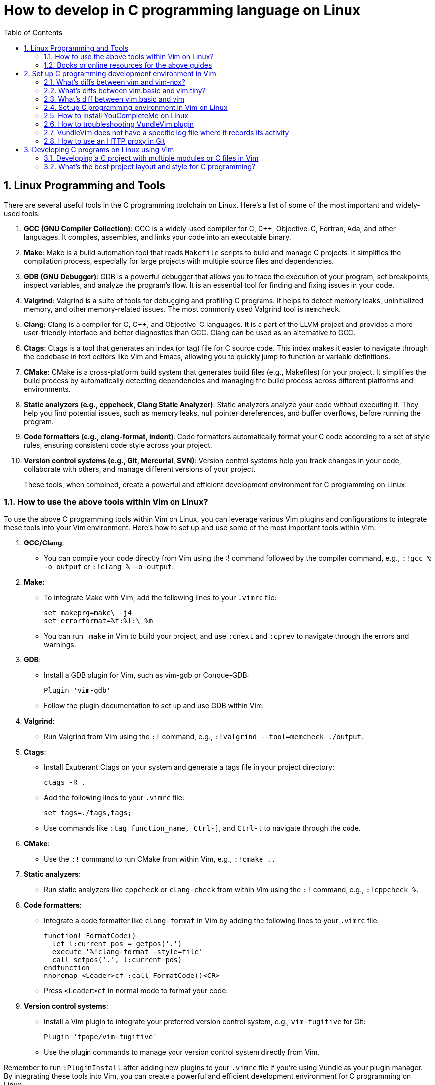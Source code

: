 = How to develop in C programming language on Linux
:page-layout: post
:page-categories: ['C']
:page-tags: ['linux', 'C']
:page-date: 2023-06-26 13:15:15 +0800
:page-revdate: 2023-06-26 13:15:15 +0800
:toc:
:toclevels: 4
:sectnums:
:sectnumlevels: 4

== Linux Programming and Tools

There are several useful tools in the C programming toolchain on Linux. Here's a list of some of the most important and widely-used tools:

. *GCC (GNU Compiler Collection)*: GCC is a widely-used compiler for C, C++, Objective-C, Fortran, Ada, and other languages. It compiles, assembles, and links your code into an executable binary.

. *Make*: Make is a build automation tool that reads `Makefile` scripts to build and manage C projects. It simplifies the compilation process, especially for large projects with multiple source files and dependencies.

. *GDB (GNU Debugger)*: GDB is a powerful debugger that allows you to trace the execution of your program, set breakpoints, inspect variables, and analyze the program's flow. It is an essential tool for finding and fixing issues in your code.

. *Valgrind*: Valgrind is a suite of tools for debugging and profiling C programs. It helps to detect memory leaks, uninitialized memory, and other memory-related issues. The most commonly used Valgrind tool is `memcheck`.

. *Clang*: Clang is a compiler for C, C++, and Objective-C languages. It is a part of the LLVM project and provides a more user-friendly interface and better diagnostics than GCC. Clang can be used as an alternative to GCC.

. *Ctags*: Ctags is a tool that generates an index (or tag) file for C source code. This index makes it easier to navigate through the codebase in text editors like Vim and Emacs, allowing you to quickly jump to function or variable definitions.

. *CMake*: CMake is a cross-platform build system that generates build files (e.g., Makefiles) for your project. It simplifies the build process by automatically detecting dependencies and managing the build process across different platforms and environments.

. *Static analyzers (e.g., cppcheck, Clang Static Analyzer)*: Static analyzers analyze your code without executing it. They help you find potential issues, such as memory leaks, null pointer dereferences, and buffer overflows, before running the program.

. *Code formatters (e.g., clang-format, indent)*: Code formatters automatically format your C code according to a set of style rules, ensuring consistent code style across your project.

. *Version control systems (e.g., Git, Mercurial, SVN)*: Version control systems help you track changes in your code, collaborate with others, and manage different versions of your project.
+
These tools, when combined, create a powerful and efficient development environment for C programming on Linux.

=== How to use the above tools within Vim on Linux?

To use the above C programming tools within Vim on Linux, you can leverage various Vim plugins and configurations to integrate these tools into your Vim environment. Here's how to set up and use some of the most important tools within Vim:

. *GCC/Clang*:

** You can compile your code directly from Vim using the :! command followed by the compiler command, e.g., `:!gcc % -o output` or `:!clang % -o output`.

. *Make:*

** To integrate Make with Vim, add the following lines to your `.vimrc` file:
+
[source,vimrc]
----
set makeprg=make\ -j4  
set errorformat=%f:%l:\ %m  
----

** You can run `:make` in Vim to build your project, and use `:cnext` and `:cprev` to navigate through the errors and warnings.

. *GDB*:

** Install a GDB plugin for Vim, such as vim-gdb or Conque-GDB:
+
[source,vimrc]
----
Plugin 'vim-gdb'  
----

** Follow the plugin documentation to set up and use GDB within Vim.

. *Valgrind*:

** Run Valgrind from Vim using the `:!` command, e.g., `:!valgrind --tool=memcheck ./output`.

. *Ctags*:

** Install Exuberant Ctags on your system and generate a tags file in your project directory:
+
[source,vimrc]
----
ctags -R .  
----

** Add the following lines to your `.vimrc` file:
+
[source,vimrc]
----
set tags=./tags,tags;  
----

** Use commands like `:tag function_name, Ctrl-]`, and `Ctrl-t` to navigate through the code.

. *CMake*:

** Use the `:!` command to run CMake from within Vim, e.g., `:!cmake ..`

. *Static analyzers*:

** Run static analyzers like `cppcheck` or `clang-check` from within Vim using the `:!` command, e.g., `:!cppcheck %`.

. *Code formatters*:
+
--
** Integrate a code formatter like `clang-format` in Vim by adding the following lines to your `.vimrc` file:
+
[source,vimrc]
----
function! FormatCode()  
  let l:current_pos = getpos('.')  
  execute '%!clang-format -style=file'  
  call setpos('.', l:current_pos)  
endfunction  
nnoremap <Leader>cf :call FormatCode()<CR>  
----

** Press `<Leader>cf` in normal mode to format your code.
--

. *Version control systems*:
+
--
** Install a Vim plugin to integrate your preferred version control system, e.g., `vim-fugitive` for Git:
+
[source,vimrc]
----
Plugin 'tpope/vim-fugitive'  
----

** Use the plugin commands to manage your version control system directly from Vim.
--

Remember to run `:PluginInstall` after adding new plugins to your `.vimrc` file if you're using Vundle as your plugin manager. By integrating these tools into Vim, you can create a powerful and efficient development environment for C programming on Linux.

=== Books or online resources for the above guides

There isn't a single definitive guide that covers all aspects of C programming and toolchain integration on Linux, as the topics are quite broad and often evolve with the development of new tools and techniques. However, you can find specific books and resources that focus on different aspects of C programming and toolchain integration. Here's a list of recommended books and resources that can help you build a solid foundation:

. *C Programming*:

** "C Programming Language" by Brian W. Kernighan and Dennis M. Ritchie: This classic book is considered the definitive guide to the C language, written by its creators.
** "21st Century C" by Ben Klemens: This book provides a modern approach to C programming and covers best practices, library usage, and advanced C features.
** "C Programming Absolute Beginner's Guide" by Greg Perry and Dean Miller
** "C Programming for the Absolute Beginner, Second Edition" by Michael Vine
** "Head First C" by David Griffiths and Dawn Griffiths

. *Linux Programming*:

** "Beginning Linux Programming" by Neil Matthew and Richard Stones: This book covers Linux programming basics, including working with the filesystem, processes, threads, and inter-process communication.
** "Advanced Linux Programming" by Mark L. Mitchell, Jeffrey Oldham, and Alex Samuel: This book dives deeper into Linux programming topics, such as shared libraries, memory management, and system calls.

. *GNU Toolchain*:

** "Advanced C and C++ Compiling" by Milan Stevanovic: This book covers various aspects of the GNU toolchain, including GCC, GDB, and Make, as well as other compilation tools.
** "Autotools: A Practitioner's Guide to GNU Autoconf, Automake, and Libtool" by John Calcote: This book covers the GNU build system (Autoconf, Automake, and Libtool) in depth.
** "The Art of Debugging with GDB, DDD, and Eclipse" by Norman Matloff and Peter Jay Salzman
** "Mastering Linux Debugging Techniques" by Rodrigo Freese

. *Vim*:

** "Practical Vim: Edit Text at the Speed of Thought" by Drew Neil: This book is a comprehensive guide to using Vim effectively and efficiently in your development workflow.
** "Mastering Vim Quickly" by Jovica Ilic
** "Modern Vim: Craft Your Development Environment with Vim 8 and Neovim" by Drew Neil
** Vim's built-in help documentation: Accessible via `:help` in Vim

. *Online resources*:
+
--
** GCC online documentation: https://gcc.gnu.org/onlinedocs/
** GDB online documentation: https://sourceware.org/gdb/current/onlinedocs/gdb/
** Make documentation: https://www.gnu.org/software/make/manual/make.html
** Vim Tips Wiki: https://vim.fandom.com/wiki/Vim_Tips_Wiki
** Valgrind user manual: http://valgrind.org/docs/manual/manual.html
** CMake tutorial: https://cmake.org/cmake/help/latest/guide/tutorial/index.html
** Ctags tutorial: https://andrew.stwrt.ca/posts/vim-ctags/
** Clang-format documentation: https://clang.llvm.org/docs/ClangFormat.html
** Linux programming tutorials on websites like Stack Overflow, GeeksforGeeks, and TutorialsPoint
--
+
While there isn't a single definitive guide that covers everything, combining the knowledge from these books and resources will give you a solid understanding of C programming and toolchain integration on Linux. Keep in mind that the landscape of tools and techniques is constantly evolving, so staying up-to-date with new developments and best practices is essential.

== Set up C programming development environment in Vim

=== What's diffs between vim and vim-nox?

*vim* and *vim-nox* are two different packages of the Vim text editor available on some Linux distributions. The main difference between them is the set of features and scripting language support they provide:

* *vim*: This is the standard Vim package that comes with most Linux distributions. It includes basic features and a minimal set of plugins. It usually supports the Vim scripting language and, in some cases, Python.

* *vim-nox*: This package is built with more features and scripting language support, including Python, Ruby, Lua, and Perl. It is suitable for users who want to use plugins and extensions that require these scripting languages.
+
Which package you should use depends on your needs and preferences:

* If you only need a basic text editor with standard Vim features, the regular *vim* package should be sufficient.

* If you plan to use plugins and extensions that require additional scripting language support (Python, Ruby, Lua, or Perl), you should consider installing the *vim-nox* package.
+
To install vim-nox on Debian-based distributions (e.g., Ubuntu), you can use the following command:
+
[source,sh]
sudo apt-get install vim-nox  

 
For other distributions, consult your package manager documentation to find the appropriate package.

Additionally, there is another package called *vim-gtk* or *vim-gnome* that provides a version of Vim with a GTK-based GUI (GVim) and additional features. If you prefer to work with a GUI and need more advanced features, you might consider installing this package.

=== What's diffs between vim.basic and vim.tiny?

*vim.basic* and *vim.tiny* are two different configurations of the Vim text editor on Linux. The main difference between them lies in the set of features and functionality they provide:

* *vim.tiny*: This is a minimal version of Vim with a reduced feature set to minimize its binary size and memory footprint. It is designed for systems with limited resources or situations where a smaller binary is desired. In *vim.tiny*, many advanced features such as syntax highlighting, multi-level undo, and visual mode are not available.

* *vim.basic*: This configuration provides a more feature-rich version of Vim compared to *vim.tiny*. It includes a wider range of features such as syntax highlighting, search and replace, auto-indentation, and more. The *vim.basic* configuration is what most users typically expect when using Vim on Linux.
+
The choice between `vim.basic` and `vim.tiny` depends on your requirements and the resources available on your system:

* If you have a system with limited resources or require a small binary size, you might consider using *vim.tiny*.

* If you need a more feature-rich text editor with the standard Vim features, you should use *vim.basic*.

In most Linux distributions, the default Vim package is the *vim.basic* configuration, which provides a good balance between functionality and resource usage. To use *vim.tiny*, you may need to install it separately or build Vim from source with the tiny feature set enabled.

=== What's diff between vim.basic and vim

*vim.basic* and *vim* are terms that may be used interchangeably in some contexts, but they can also refer to different configurations of the Vim text editor depending on the Linux distribution and package management system. Here's a clarification:

* *vim.basic*: This typically refers to a standard, basic version of Vim with a moderate feature set. It includes features like syntax highlighting, search and replace, auto-indentation, and more. This configuration provides a good balance between functionality and resource usage and is what most users expect when using Vim on Linux.

* *vim*: This term can refer to the Vim package or binary in general. In some distributions, it might be synonymous with *vim.basic*, meaning it provides the same features and functionality as *vim.basic*. In other cases, the *vim* package may include additional features or scripting language support (e.g., Python, Ruby, Lua, or Perl) compared to the *vim.basic* configuration.

The difference between *vim.basic* and *vim* depends on your Linux distribution and package management system. In most cases, installing the *vim* package should provide a Vim version with a feature set similar to or more extensive than *vim.basic*. If you need a specific configuration of Vim, you can check the package details in your package manager or build Vim from source to include the desired features.

=== Set up C programming environment in Vim on Linux

To set up a C programming development environment in Vim on Linux, follow these steps:

. Install Vim on your Linux system using the package manager.

. Install the gcc compiler and related development tools using the package manager.

. Install a plugin manager for Vim, such as Vundle or Pathogen.

. Install the following Vim plugins using your chosen plugin manager:

.. YouCompleteMe - Provides code completion and syntax checking.

.. NERDTree - Provides a file tree for easy navigation.

.. vim-fugitive - Provides Git integration for version control.

. Create a `.vimrc` file in your home directory to configure Vim. Add the following lines to enable the plugins and set some basic configuration:
+
[source,vimrc]
----
set nocompatible  
filetype plugin indent on  
syntax on  
set tabstop=4  
set softtabstop=4  
set shiftwidth=4  
set expandtab  
set number  
set mouse=a  

" Plugin settings  
call vundle#begin()  
Plugin 'VundleVim/Vundle.vim'  
Plugin 'ycm-core/YouCompleteMe'  
Plugin 'scrooloose/nerdtree'  
Plugin 'tpope/vim-fugitive'  
call vundle#end()  

" YouCompleteMe settings  
let g:ycm_global_ycm_extra_conf = '~/.vim/bundle/YouCompleteMe/third_party/ycmd/cpp/ycm/.ycm_extra_conf.py'  
let g:ycm_error_symbol = '>>'  
let g:ycm_warning_symbol = '--'  
let g:ycm_show_diagnostics_ui = 0  
let g:ycm_autoclose_preview_window_after_completion = 1  
let g:ycm_min_num_of_chars_for_completion = 1  
let g:ycm_key_invoke_completion = '<C-Space>'  
let g:ycm_collect_identifiers_from_comments_and_strings = 1  
let g:ycm_complete_in_comments_and_strings = 1  
let g:ycm_complete_in_strings = 1  
let g:ycm_semantic_triggers = {'c': ['.']}  
let g:ycm_semantic_triggers_enabled = {'c': 1}  

" NERDTree settings  
map <C-n> :NERDTreeToggle<CR>  

" vim-fugitive settings  
map <Leader>gs :Git<CR>  
----

. Create a new C file in Vim using the following command:
+
[source,sh]
vim main.c  

 
. Start coding your C program in Vim. Use the following command to compile your program:
+
[source,vim]
:!gcc % -o %< && ./%<  
+
This command compiles your program and runs it immediately, displaying the output in the Vim terminal.

You now have a fully functional C programming development environment in Vim on Linux.

=== How to install YouCompleteMe on Linux

To install YouCompleteMe on Debian Bookworm, follow these steps:

. *Install dependencies*:
+
YouCompleteMe requires Vim with Python3 support, CMake, Python3 headers, and Clang. Install these dependencies using the following command:
+
[source,sh]
----
sudo apt update  
sudo apt install vim-nox cmake python3-dev libclang-dev  
----
+
Make sure your Vim version is compiled with Python3 support by running `vim --version | grep python`. If you see `+python3`, then it's supported.

. *Install Vundle (Vim plugin manager)*:
+
YouCompleteMe can be installed with Vundle, a popular Vim plugin manager. Follow these steps to install Vundle:

** Create a directory for your Vim plugins if it does not already exist:
+
[source,sh]
----
mkdir -p ~/.vim/bundle  
----

** Clone the Vundle repository from GitHub into the newly created directory:
+
[source,sh]
----
git clone https://github.com/VundleVim/Vundle.vim.git ~/.vim/bundle/Vundle.vim  
----
 
. Configure Vim to use Vundle:

** Create or open the `.vimrc` file in your home directory:
+
[source,sh]
----
vim ~/.vimrc  
----

** Add the following lines to the `.vimrc` file:
+
[source,vimrc]
----
set nocompatible  
filetype off  

" Set the runtime path to include Vundle and initialize it  
set rtp+=~/.vim/bundle/Vundle.vim  
call vundle#begin()  

" List the plugins that you wish to use  
Plugin 'VundleVim/Vundle.vim'  
Plugin 'ycm-core/YouCompleteMe'  

" End Vundle initialization  
call vundle#end()  
filetype plugin indent on  
----
+
Save and close the `.vimrc` file.

. *Install YouCompleteMe with Vundle*:

** Open Vim and run the following command to install the plugins:
+
[source,vimrc]
----
:PluginInstall  
----

** The YouCompleteMe plugin will be downloaded and installed in `~/.vim/bundle/YouCompleteMe`.

. *Compile YouCompleteMe*:

** Navigate to the YouCompleteMe directory:
+
[source,sh]
----
cd ~/.vim/bundle/YouCompleteMe  
----

** Run the `install.py` script to compile YouCompleteMe:
+
[source,sh]
----
python3 install.py --clang-completer  
----
+
This command compiles YouCompleteMe with Clang support for C, C\\++, Objective-C, and Objective-C++ languages.

You have now successfully installed YouCompleteMe. When you open Vim, YouCompleteMe should be active and provide autocompletion for supported languages.

You can customize YouCompleteMe's behavior by modifying settings in your `.vimrc` file.

For more information, refer to the YouCompleteMe documentation: https://github.com/ycm-core/YouCompleteMe#readme.

=== How to troubleshooting VundleVim plugin

If you are having trouble installing the VundleVim plugin, there are a few things you can try to troubleshoot the issue:

. Check that Git is installed on your system and is accessible from the command line. You can test this by running the command:
+
[source,sh]
git --version  
+
If Git is not installed, you will need to install it before you can use Vundle.

. Check that you have created the correct directory for your Vim plugins. By default, Vundle expects your plugins to be located in the directory `~/.vim/bundle`. You can check that this directory exists by running the command:
+
[source,sh]
ls ~/.vim/bundle  
+
If the directory does not exist, you will need to create it before you can install Vundle.

. Check that you have created a _.vimrc_ file in your home directory and that it contains the correct configuration for Vundle. You can check the contents of your _.vimrc_ file by running the command:
+
[source,sh]
cat ~/.vimrc  
+
Make sure that the file contains the lines required to initialize Vundle and specify the plugins that you want to install.

. Check that you have initialized Vundle by running the command:
+
[source,sh]
:PluginList  
+
This command should list the plugins that you have specified in your .vimrc file. If the list is empty, Vundle has not been initialized correctly.

. Check that you have installed the plugins correctly by running the command:
+
[source,sh]
:PluginInstall  
+
This command should download and install the plugins that you have specified in your _.vimrc_ file. If the installation fails, check that the Git repository for each plugin is correct.

If you have checked these steps and are still having trouble installing VundleVim, you can try searching for solutions to your specific issue online or posting a question on a forum or discussion board.

=== VundleVim does not have a specific log file where it records its activity

VundleVim, a plugin manager for Vim, does not have a specific log file where it records its activity. However, when you install, update, or clean plugins using VundleVim, the command outputs and error messages are displayed in the Vim command line or in a split window.

To see detailed output or error messages while using VundleVim, you can follow these steps:

. Open Vim.

. Execute the Vundle command you want to use, such as `:PluginInstall`, `:PluginUpdate`, or `:PluginClean`.

. Pay attention to the messages displayed in the command line or the split window during the operation. This is where you can see the progress of the operation and any error messages if they occur.
+
If you need to review the messages later, you can check Vim's message history by running the command `:messages`. This command shows you the messages from the last few operations.
+
Note that `:messages` might not show the entire output for operations like `:PluginInstall` or `:PluginUpdate`, as they open a separate split window with more detailed output. In such cases, you should carefully observe the messages in the split window while the operation is in progress.

=== How to use an HTTP proxy in Git

To use an HTTP proxy in Git, follow these steps:

. Set the HTTP proxy configuration by running the following command in your terminal:
+
[source,sh]
----
git config --global http.proxy http://proxyserver:port  
----
+
Replace `proxyserver` with the hostname or IP address of your proxy server and `port` with the port number that your proxy server uses.

. If your proxy server requires authentication, set the username and password for the proxy server by running the following command in your terminal:
+
[source,sh]
----
git config --global http.proxyAuthMethod 'basic'  
git config --global http.proxyAuthUsername 'username'  
git config --global http.proxyAuthPassword 'password'  
----
+
Replace `username` and `password` with your proxy server's authentication credentials.

. Verify that the proxy server is set correctly by running the following command in your terminal:
+
[source,sh]
----
git config --global --get http.proxy  
----
+
This command should display the HTTP proxy server that you have set in step 1.

. To unset the HTTP proxy configuration, run the following command in your terminal:
+
[source,sh]
----
git config --global --unset http.proxy  
----
+
This command removes the HTTP proxy configuration from Git.

You can now use Git with an HTTP proxy server. You can also use an HTTP proxy for a specific Git repository instead of setting it globally.

== Developing C programs on Linux using Vim

. *Setting up the development environment*:

** Install Vim, if not already installed, using the package manager for your Linux distribution.
** Install the GCC compiler and other development tools using the package manager.
** Install a plugin manager for Vim, such as Vundle or Pathogen, and install useful plugins like YouCompleteMe (for code completion), NERDTree (for file navigation), and vim-fugitive (for Git integration).

. *Writing the C program*:

** Create a new C file in Vim, e.g., `vim main.c`.
** Write your C program using Vim's text editing features. Use the installed plugins for code completion, syntax checking, and file navigation.

. *Building the C program*:

** Save the file and compile your C program using the GCC compiler. You can do this within Vim by running the command: `:!gcc % -o %<`. This command compiles the current file and creates an executable named after the file without the extension (e.g., `main` for `main.c`).

. *Running the C program:*

** To run the compiled program, execute the following command in Vim: `:!./%<`. This runs the compiled executable and displays the output in the Vim terminal.

. *Debugging the C program*:

** For debugging, you can use the GDB (GNU Debugger) tool. First, compile your program with the -g flag to include debugging information: `:!gcc -g % -o %<`.
** To start a debugging session, run GDB with the compiled executable: `:!gdb ./%<`.
** Use GDB commands to set breakpoints, step through the code, inspect variables, and find issues. Some common GDB commands include `break`, `run`, `next`, `step`, `print`, and `continue`.

. *Troubleshooting issues*:

** If you encounter build errors, carefully read the error messages provided by the compiler and fix the issues in your code.
** If your program crashes or produces incorrect output, use GDB to debug the code and find the root cause of the problem.
** For Vim-related issues, consult the Vim documentation or seek help from online forums and communities.

By following this guide, you can effectively develop, build, debug, and troubleshoot C programs on Linux using Vim as your primary development environment.

=== Developing a C project with multiple modules or C files in Vim

Developing a C project with multiple modules or C files in Vim on Linux involves organizing your files, writing the code, building, and debugging the project. Here's a guide to help you through the process:

. *Organize your project directory*:

** Create a directory for your project, e.g., _my_project_:
+
[source,sh]
mkdir my_project  

** Inside the project directory, create separate directories for your source files and header files, e.g., _src_ and _include_:
+
[source,sh]
----
cd my_project  
mkdir src include  
----
 
. Create source files and header files:

** Create a `.c` file for each module in the _src_ directory and a corresponding `.h` file in the _include_ directory. For example, for a module named module1, create _src/module1.c_ and _include/module1.h_.

. *Writing the C code*:

** Open the `.c` and `.h` files in Vim:
+
[source,sh]
----
vim src/module1.c include/module1.h  
----

** Write the code for each module, implementing functions in the `.c` file and declaring them in the corresponding `.h` file. Use #include in the `.c` files to include the necessary header files.

. **Building the C project**:

** Create a `Makefile` in the project directory to manage the build process:
+
[source,sh]
----
vim Makefile  
----

** Write the Makefile rules to compile your project, including specifying the source files, header file locations, compilation flags, and output binary name. Here's an example Makefile for a simple project with two modules:
+
[source,makefile]
----
CC = gcc  
CFLAGS = -Wall -Iinclude  
SRC = src/main.c src/module1.c src/module2.c  
OBJ = $(SRC:.c=.o)  
OUT = my_project  

all: $(OUT)  

$(OUT): $(OBJ)  
	$(CC) $(CFLAGS) -o $@ $(OBJ)  

.PHONY: clean  
clean:  
	rm -f $(OBJ) $(OUT)  
----

** Run the make command to build your project:
+
[source,sh]
----
make  
----

. *Running the C project*:

** Run the compiled binary from the project directory:
+
[source,sh]
----
./my_project  
----

 
. *Debugging the C project*:

** Compile your project with the `-g` flag to include debugging information:
+
[source,sh]
----
make CFLAGS+=" -g"  
----

** Use GDB to debug your project:
+
[source,sh]
----
gdb ./my_project  
----

** Set breakpoints, step through the code, inspect variables, and find issues using GDB commands.

. *Version control*:

** Consider using a version control system like Git to track changes and collaborate with others. Initialize a Git repository in your project directory, add your files, and commit your changes.

By following this guide, you can effectively develop a C project with multiple modules or C files in Vim on Linux.

=== What's the best project layout and style for C programming?

A well-organized project layout and consistent coding style are essential for readability and maintainability in C programming. While there is no universally accepted "best" project layout and style, there are some common practices and recommendations to consider.

**Project Layout**

. *Source and header files*: Organize your source files (`.c`) and header files (`.h`) in separate directories, typically named _src_ and _include_, respectively. This makes it easier to navigate and manage your code.

. *Subdirectories*: Divide your code into logical modules or components, and place the related source and header files into corresponding subdirectories within the _src_ and _include_ directories.

. *Makefile*: Include a Makefile in the root directory of your project to automate the build process. This makes it easy to compile and link your source files and manage dependencies.

. *Documentation*: Create a _docs_ directory to store your project's documentation, such as design documents, user guides, and API references.

. *Tests*: If your project includes unit tests or other test code, organize them in a separate directory, typically named _tests_.

. *Configuration files*: Place configuration files, such as _.gitignore_, in the root directory of your project.

. *Third-party libraries*: If your project uses third-party libraries, store them in a separate directory, typically named _libs_ or _external_.
+
Here's an example project layout:
+
[source,console]
----
my_project/  
├── Makefile  
├── .gitignore  
├── include/  
│   ├── module1/  
│   │   ├── file1.h  
│   │   └── file2.h  
│   └── module2/  
│       ├── file3.h  
│       └── file4.h  
├── src/  
│   ├── module1/  
│   │   ├── file1.c  
│   │   └── file2.c  
│   └── module2/  
│       ├── file3.c  
│       └── file4.c  
├── tests/  
│   ├── module1_tests.c  
│   └── module2_tests.c  
├── docs/  
│   ├── design.md  
│   └── user_guide.md  
└── libs/  
    └── third_party_library/  
----

**Coding Style**

There are several widely-accepted coding style guidelines for C programming, such as the Linux Kernel coding style, Google C++ Style Guide, and GNU Coding Standards. You can choose one of these or create your own style guide based on your preferences. Some general recommendations include:

. *Indentation*: Use consistent indentation, either spaces or tabs, throughout your code. Typically, a 4-space indentation is used.

. *Braces*: Choose a brace style, such as K&R or Allman, and use it consistently throughout your code.

. *Naming conventions*: Use descriptive names for variables, functions, and types. Follow a consistent naming convention, such as lower_snake_case for variables and functions, and UpperCamelCase for types.

. *Comments*: Write meaningful comments for functions, complex code blocks, and non-obvious code. Use the C-style `/* ... */` for multi-line comments and `//` for single-line comments.

. *Header file inclusion guards*: Use header file inclusion guards or `#pragma once` to prevent multiple inclusions of the same header file.

. *Error handling*: Use consistent error handling mechanisms, such as returning error codes or using assert().

. *Function and variable declarations*: Organize your function and variable declarations in a consistent manner. For example, declare one variable per line and place function return type on a separate line.

By following a well-organized project layout and consistent coding style, you can improve the readability and maintainability of your C code, making it
